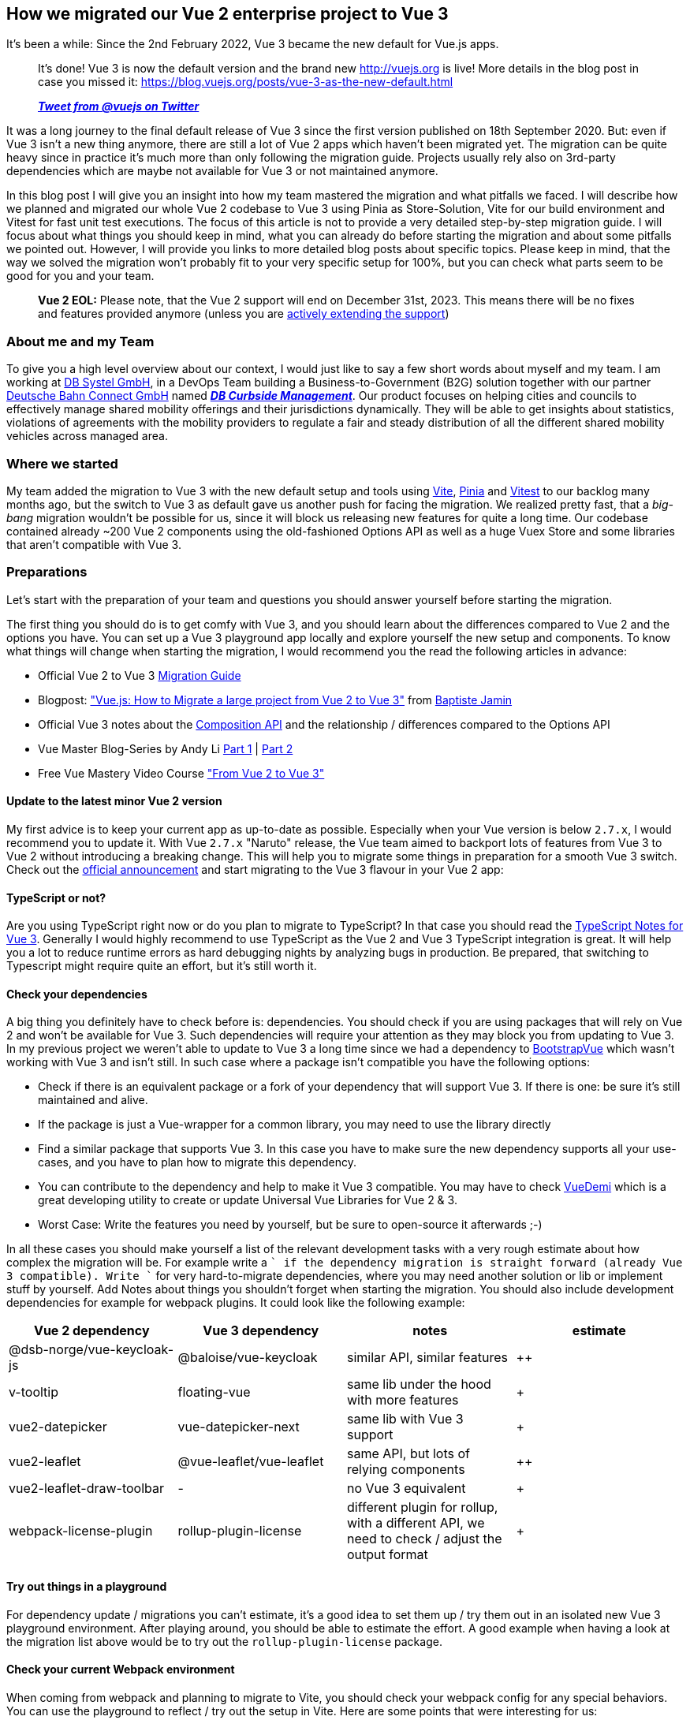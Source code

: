 :jbake-title: Migrate Vue 2 to Vue 3
:jbake-card: How we migrated our Vue 2 enterprise project to Vue 3
:jbake-date: 2023-08-21
:jbake-type: post
:jbake-tags: javascript, vue
:jbake-status: published
:jbake-menu: Blog
:jbake-discussion: 1076
:jbake-author: Danny Koppenhagen
:jbake-teaser-image: profiles/Danny-Koppenhagen.png
:jbake-tags: javascript, vue


== How we migrated our Vue 2 enterprise project to Vue 3

It's been a while:
Since the 2nd February 2022, Vue 3 became the new default for Vue.js apps.

++++
<!-- teaser -->
++++

____

It's done! Vue 3 is now the default version and the brand new http://vuejs.org is live! More details in the blog post in case you missed it:
https://blog.vuejs.org/posts/vue-3-as-the-new-default.html

*_https://twitter.com/vuejs/status/1490592213184573441?s=20&t=sXiVzjkn_9nfgrYgrBK8SQ[Tweet from @vuejs on Twitter]_*

____

It was a long journey to the final default release of Vue 3 since the first version published on 18th September 2020.
But: even if Vue 3 isn't a new thing anymore, there are still a lot of Vue 2 apps which haven't been migrated yet.
The migration can be quite heavy since in practice it's much more than only following the migration guide.
Projects usually rely also on 3rd-party dependencies which are maybe not available for Vue 3 or not maintained anymore.

In this blog post I will give you an insight into how my team mastered the migration and what pitfalls we faced.
I will describe how we planned and migrated our whole Vue 2 codebase to Vue 3 using Pinia as Store-Solution, Vite for our build environment and Vitest for fast unit test executions.
The focus of this article is not to provide a very detailed step-by-step migration guide.
I will focus about what things you should keep in mind, what you can already do before starting the migration and about some pitfalls we pointed out.
However, I will provide you links to more detailed blog posts about specific topics.
Please keep in mind, that the way we solved the migration won't probably fit to your very specific setup for 100%, but you can check what parts seem to be good for you and your team.

____

*Vue 2 EOL:* Please note, that the Vue 2 support will end on December 31st, 2023.
This means there will be no fixes and features provided anymore (unless you are https://v2.vuejs.org/lts/[actively extending the support])

____

=== About me and my Team

To give you a high level overview about our context, I would just like to say a few short words about myself and my team.
I am working at https://www.dbsystel.de/dbsystel-en[DB Systel GmbH], in a DevOps Team building a Business-to-Government (B2G) solution together with our partner https://www.deutschebahnconnect.com[Deutsche Bahn Connect GmbH] named https://www.deutschebahnconnect.com/en/products/curbside-management[*_DB Curbside Management_*].
Our product focuses on helping cities and councils to effectively manage shared mobility offerings and their jurisdictions dynamically.
They will be able to get insights about statistics, violations of agreements with the mobility providers to regulate a fair and steady distribution of all the different shared mobility vehicles across managed area.

=== Where we started

My team added the migration to Vue 3 with the new default setup and tools using https://vitejs.dev[Vite], https://pinia.vuejs.org[Pinia] and https://vitest.dev[Vitest] to our backlog many months ago, but the switch to Vue 3 as default gave us another push for facing the migration.
We realized pretty fast, that a _big-bang_ migration wouldn't be possible for us, since it will block us releasing new features for quite a long time.
Our codebase contained already ~200 Vue 2 components using the old-fashioned Options API as well as a huge Vuex Store and some libraries that aren't compatible with Vue 3.

=== Preparations

Let's start with the preparation of your team and questions you should answer yourself before starting the migration.

The first thing you should do is to get comfy with Vue 3, and you should learn about the differences compared to Vue 2 and the options you have.
You can set up a Vue 3 playground app locally and explore yourself the new setup and components.
To know what things will change when starting the migration, I would recommend you the read the following articles in advance:

* Official Vue 2 to Vue 3 https://v3-migration.vuejs.org[Migration Guide]
* Blogpost: https://crisp.chat/blog/vuejs-migration["Vue.js: How to Migrate a large project from Vue 2 to Vue 3"] from https://twitter.com/baptistejamin[Baptiste Jamin]
* Official Vue 3 notes about the https://vuejs.org/guide/extras/composition-api-faq.html#what-is-composition-api[Composition API] and the relationship / differences compared to the Options API
* Vue Master Blog-Series by Andy Li https://www.vuemastery.com/blog/vue-3-migration-build[Part 1] | https://www.vuemastery.com/blog/migration/[Part 2]
* Free Vue Mastery Video Course https://www.vuemastery.com/courses/from-vue2-to-vue3/from-vue-2-to-vue-3["From Vue 2 to Vue 3"]

==== Update to the latest minor Vue 2 version

My first advice is to keep your current app as up-to-date as possible.
Especially when your Vue version is below `2.7.x`, I would recommend you to update it.
With Vue `2.7.x` "Naruto" release, the Vue team aimed to backport lots of features from Vue 3 to Vue 2 without introducing a breaking change.
This will help you to migrate some things in preparation for a smooth Vue 3 switch.
Check out the https://blog.vuejs.org/posts/vue-2-7-naruto.html[official announcement] and start migrating to the Vue 3 flavour in your Vue 2 app:

==== TypeScript or not?

Are you using TypeScript right now or do you plan to migrate to TypeScript?
In that case you should read the https://vuejs.org/guide/typescript/overview.html[TypeScript Notes for Vue 3].
Generally I would highly recommend to use TypeScript as the Vue 2 and Vue 3 TypeScript integration is great.
It will help you a lot to reduce runtime errors as hard debugging nights by analyzing bugs in production.
Be prepared, that switching to Typescript might require quite an effort, but it's still worth it.

==== Check your dependencies

A big thing you definitely have to check before is: dependencies.
You should check if you are using packages that will rely on Vue 2 and won't be available for Vue 3.
Such dependencies will require your attention as they may block you from updating to Vue 3.
In my previous project we weren't able to update to Vue 3 a long time since we had a dependency to https://bootstrap-vue.org[BootstrapVue] which wasn't working with Vue 3 and isn't still.
In such case where a package isn't compatible you have the following options:

* Check if there is an equivalent package or a fork of your dependency that will support Vue 3. If there is one: be sure it's still maintained and alive.
* If the package is just a Vue-wrapper for a common library, you may need to use the library directly
* Find a similar package that supports Vue 3. In this case you have to make sure the new dependency supports all your use-cases, and you have to plan how to migrate this dependency.
* You can contribute to the dependency and help to make it Vue 3 compatible. You may have to check https://github.com/vueuse/vue-demi[VueDemi] which is a great developing utility to create or update Universal Vue Libraries for Vue 2 &amp; 3.
* Worst Case: Write the features you need by yourself, but be sure to open-source it afterwards ;-)

In all these cases you should make yourself a list of the relevant development tasks with a very rough estimate about how complex the migration will be.
For example write a `+` if the dependency migration is straight forward (already Vue 3 compatible).
Write `+++++` for very hard-to-migrate dependencies, where you may need another solution or lib or implement stuff by yourself.
Add Notes about things you shouldn't forget when starting the migration.
You should also include development dependencies for example for webpack plugins.
It could look like the following example:

|===
|Vue 2 dependency |Vue 3 dependency |notes |estimate

|@dsb-norge/vue-keycloak-js |@baloise/vue-keycloak |similar API, similar features |++
|v-tooltip |floating-vue |same lib under the hood with more features |+
|vue2-datepicker |vue-datepicker-next |same lib with Vue 3 support |+
|vue2-leaflet |@vue-leaflet/vue-leaflet |same API, but lots of relying components |++
|vue2-leaflet-draw-toolbar | - | no Vue 3 equivalent | +++++
|webpack-license-plugin | rollup-plugin-license | different plugin for rollup, with a different API, we need to check / adjust the output format | +++
|===

==== Try out things in a playground

For dependency update / migrations you can't estimate, it's a good idea to set them up / try them out in an isolated new Vue 3 playground environment.
After playing around, you should be able to estimate the effort.
A good example when having a look at the migration list above would be to try out the `rollup-plugin-license` package.

==== Check your current Webpack environment

When coming from webpack and planning to migrate to Vite, you should check your webpack config for any special behaviors.
You can use the playground to reflect / try out the setup in Vite.
Here are some points that were interesting for us:

* We don't need a specific SCSS/SASS/LESS configuration anymore as Vite brings https://vitejs.dev/guide/features.html#css-pre-processors[support for this out-of-the-box]
* We needed to migrate the `webpack-license-plugin` to `rollup-plugin-license` (see above)
* Vite comes with its own https://vitejs.dev/guide/env-and-mode.html[approach of reading and passing environment variables and build modes] which is quite easy and handy
* https://vitejs.dev/guide/assets.html[Static Asset Handling by Vite] is something you should probably know before

==== Split your Store on paper

When currently using Vuex, you may be lucky, and you have already some modules splitting your store into logical parts.
In our case we had just one big store without any modules as the codebase has evolved over time, and we haven't made the step to split the store.
The migration to Pinia can be a good chance to face this now as Pinia lets you easily compose multiple small stores.
You should check your current store configuration and write down the modules that are loosely coupled or even completely independent (e.g. a `user` or an `auth` store).

==== Make the migration transparent and estimable

The last thing we have done was to create a new epic for the whole migration and to create small estimable tasks.
This was very important as we were now able to identify things we can prepare and do even before we started the migration itself and also tasks we can do in advance.
On the other hand it helped us for the communication with the product owner and to make things transparent.
Please keep in mind to add some time buffer for unexpected things occurring during the migration where you may need some extra time.
For example: the migration from Vuex to Pinia took a lot more time than we thought before.
But: it was definitely worth it.
The TypeScript support is way better and the unification of actions and mutations reduces the Boilerplate code a lot.
We also underestimated the time we needed to migrate the tests.
This was hard by definition but quite time-consuming as I wrote in the introduction: We had a huge Vuex store.

=== Migrations before the migration

Before starting the migration itself you should migrate everything you can, which is not related to Vue 3 / vite.
Here is what we have done in my team before the migration itself.

==== Convert Filters to functions

Vue 3 kicked out the concept of using filters in the template using the pipe (`|`) syntax (`{{ expression | myFilter }}`).
Filters are simply functions that can be imported and used directly.
You can already import the functions, use them as a method and then pass through the expression in the template before starting the Vu3 migration:
`{{ myFilter(expression) }}`.

==== Update and migrate dependencies

Update all possible dependencies to their latest versions to make migrations for other libs in advance.
At this step: double-check if vue-specific libs are ready for using with Vue 3 or if there are other libs you have to use.
If you have to change to other libs and this one supports Vue 3, make the migration now.
In our team we had already lots of our dependencies updated, since we are using https://www.mend.io/free-developer-tools/renovate/[Mend (formerly Whitesource) Renovate] for housekeeping and continuous dependency version updates.

When you decide to migrate a dependency to a new one that supports Vue 2 and Vue 3 or which should be replaced with a self-implementation:
Do it in advance before the actual Vue migration.

==== Isolate hard-to-migrate components

It may happens, you realize, for some of your dependencies a migration won't be straight-forward.
In our case we decided some years ago, we want to use https://leafletjs.com/[Leaflet.js] as our map library to display and interact with features on a map.
Therefore we also used a wrapper for Vue 2 applications called https://github.com/vue-leaflet/Vue2Leaflet[Vue2Leaflet] which made us use Leaflet in a declarative manner.
However, this architectural decision was now a problem for us, as not only this dependency is not supposed to use it with Vue 3 but also extensions for this library such as https://www.npmjs.com/package/@ozangokhanhergul/leaflet.heat[Leaflet.heat] needed to be migrated.
To face this issue we've gone one step back and rethink our architectural decision to use Leaflet. At this time there was already a Vue 3 wrapper for leaflet available but not as feature-rich as we needed it.
So we created a new Architectural Decision Record (ADR) to evaluate and choose our future map library as it is a central component of our app and can't be easily replaced.
After doing a Proof-of-Concept (PoC), we decided to switch to https://openlayers.org/[OpenLayers] and make use of the https://github.com/MelihAltintas/vue3-openlayers[vue3-openlayers] wrapper too, where we were also able to contribute missing features back into the project.

This whole story is probably quite special to my team and our app, but the essential thing here was, that we prepared the central components in parallel to our productive app in a separate repository in isolation.
Therefore, we created the components and defined their props and events with the help of https://storybook.js.org/[Storybook].
Of course, we also created tests for these components, so that we were prepared to copy over all this into the productive app and replace the existing components later, when we were ready to actually migrate to Vue 3.

A drawback with this approach is of course: It probably blocks you with releasing new features or you have to implement them twice during the preparation time (one time for the productive app based on Vue 2, one time for the isolated components based on Vue 3).

==== Update your NPM Scripts

When checking your Vue 3 default setup you will notice that some NPM script names have changed by default.
For example the default command to run the development build and server is now `npm run dev` instead of `npm run serve`.
You can either change the names back since you are used to the "old" commands, or you can already name your commands in the Vue 2 setup to the new ones to get comfy with it.
Please note that you may have to change the commands in you CI/CD Pipeline too.

==== Switch to Vite

You can switch to Vite before updating to Vue 3 this makes the "big bang" migration a bit smaller.
For that, you should install Vite and use the official plugin https://www.npmjs.com/package/@vitejs/plugin-vue2[@vitejs/plugin-vue2].
You also need to migrate all the webpack plugins and configs.
When the setup is finished, cleanup all the webpack stuff including the config and the dependencies.

During the migration we noticed, that we haven't used https://www.typescriptlang.org/docs/handbook/release-notes/typescript-3-8.html#type-only-imports-and-export[Type-Only Imports] in all our typescript and `.vue` files.
The default Vite setup is configured in such way, Type-Only Imports will be forced when needed, otherwise you'll receive errors during the build.
We had the option to either deactivate this strict behavior by setting the https://www.typescriptlang.org/tsconfig#importsNotUsedAsValues[typescript config option `importsNotUsedAsValues`] to either `preserve` or `remove` (not recommended) or to migrate.
Luckily, there is a community project called https://github.com/JamieMason/ts-import-types-cli[ts-import-types-cli] that will automate a part of this step.
So we just had to run the following command to migrate to Type-Only Imports at places needed:

[source,bash]
----
# remove the `--dry-run` flag to migrate actually and not only list the changes
npx ts-import-types-cli --no-organise-imports -p tsconfig.json --dry-run

----

The bad news: The tool didn't find all occurrences of the Type-Only Imports, so when running `npm run build`, we caught some more we had to fix manually.

==== Switch to Vitest

After your migration to Vite, you should make use of Vitest as your new pretty and fast unit testing framework.
In comparison to https://jestjs.io/[Jest] it comes with a stable out-of-the-box ESM support and faster test executions.
Until now Jest's support for ESM is https://jestjs.io/docs/ecmascript-modules[still experimental] (State: Jest Version 29.5).
https://vitest.dev/guide/migration.html#migrating-from-jest[The API is quite similar and mostly compatible to jest].
If you used Mocha before, the migration shouldn't be hard either.

==== Switch to Pinia

The next big step you should do in advance is the migration of your Vuex store.
You can also do this step after the migration itself and keep Vuex for now.
However, we decided, it's a good idea, to migrate the store before and switch to Pinia since the API is a lot simpler and better composable when slicing our big store into chunks.
Furthermore, it comes with better TypeScript support.
At the https://pinia.vuejs.org/cookbook/migration-vuex.html[Pinia-Docs you will find a very detailed Guide for the Migration from Vuex]

==== Migrate Components

Last but not least we decided to migrate all our components to the https://vuejs.org/api/composition-api-setup.html[composition API] with the https://vuejs.org/api/sfc-script-setup.html[`&lt;script setup&gt;` syntactical sugar].
This is a step you can also omit or do in advance, but we recommend using this API since it's also a bit more performant, and it reduces the boilerplate code you have to write.

=== Finally: Migrate to Vue 3

You are now prepared to migrate to Vue 3, and you've done already a lot of things which made this step much easier and shorter.
Now you can start the migration of Vue itself.
Keep in mind, that for the actual migration you must migrate the unit tests too as the test utils for vue3 are slightly different.

==== Migrate the source code

Here we started by adding Vue 3 as well as the `@vue/compat` package as described in the https://v3-migration.vuejs.org/migration-build.html#migration-build[Vue 3 Migration Build documentation].
Also, we needed to update the `VueRouter` to version `4.x.x` and adjust the configuration.
As good step-by-step guides, I would recommend you again to read the following Blogposts:

* https://crisp.chat/blog/vuejs-migration["Vue.js: How to Migrate a large project from Vue 2 to Vue 3"] from https://twitter.com/baptistejamin[Baptiste Jamin]
* The official Vue 2 to Vue 3 https://v3-migration.vuejs.org[Migration Guide].

If you have already prepared some components in isolation to work with Vue 3 as we did:
Of course you should replace the old ones and probably adjust the props or events if the API of your new components changed compared to the Vue 2 ones.

After this step your whole app should work as before (fingers crossed).
The migration of the components itself can be done one by one after the migration until everything is converted to Vue 3.

==== Migrate to `@vue/test-utils@v2`

After you migrated everything, you need to update to `@vue/test-utils@v2`.
The migration should be straight-forward when https://test-utils.vuejs.org/migration/[following the migration guide].
Nonetheless it can take quite a bit of time depending on the amount of unit tests you have.

=== Post-Migration-Steps

==== Remove Compatibility Package

Once every component is migrated, make sure to remove the `@vue/compat` and it's configuration as you don't need it anymore.

==== Make use of the Teleport feature

Now that we are using Vue 3, we can use the https://vuejs.org/guide/built-ins/teleport.html["Teleport"] feature.
Think about components creating their DOM elements deeply in the DOM caused by the component hierarchy but where you would expect the elements to appear somewhere else close to the root.
A good example is displaying a modal conditionally:

[source,html]
----
<body>
  <ComponentOne>
    <ComponentTwo>
      <ComponentThree>
        <MyModal v-if="myCondition">
      </ComponentThree>
    </ComponentTwo>
  </ComponentOne>
</body>
----

In Vue 2, the modal would be rendered and appear inside the `ComponentThree`.
Using teleport in `MyModal` can lift the element up to the `body` tag which makes more sense for common modal dialogs.

=== Conclusion

Migrating from Vue 2 to Vue 3 can be a huge thing and takes quite a bit of time.
But good preparation and pre-migration will make the whole migration process much easier, more estimable and won't block you for so long with releasing new features. Compared to writing the whole thing from scratch, we think this was well worth it.

I hope this post gave you some inspiration of how you can face the migration of your project.
Happy Migration ✌🏼
